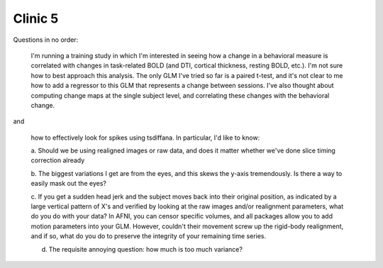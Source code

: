 Clinic 5
========

Questions in no order:

    I'm running a training study in which I'm interested in seeing how a change
    in a behavioral measure is correlated with changes in task-related BOLD (and
    DTI, cortical thickness, resting BOLD, etc.). I'm not sure how to best
    approach this analysis. The only GLM I've tried so far is a paired t-test,
    and it's not clear to me how to add a regressor to this GLM that represents
    a change between sessions. I've also thought about computing change maps at
    the single subject level, and correlating these changes with the behavioral
    change.

and

    how to effectively look for spikes using tsdiffana.  In particular, I'd like to know:

    a. Should we be using realigned images or raw data, and does it matter
    whether we've done slice timing correction already

    b. The biggest variations I get are from the eyes, and this skews the y-axis
    tremendously.  Is there a way to easily mask out the eyes?
    
    c. If you get a sudden head jerk and the subject moves back into their
    original position, as indicated by a large vertical pattern of X's and
    verified by looking at the raw images and/or realignment parameters, what do
    you do with your data? In AFNI, you can censor specific volumes, and all
    packages allow you to add motion parameters into your GLM. However, couldn't
    their movement screw up the rigid-body realignment, and if so, what do you
    do to preserve the integrity of your remaining time series.
    
    d. The requisite annoying question: how much is too much variance?

